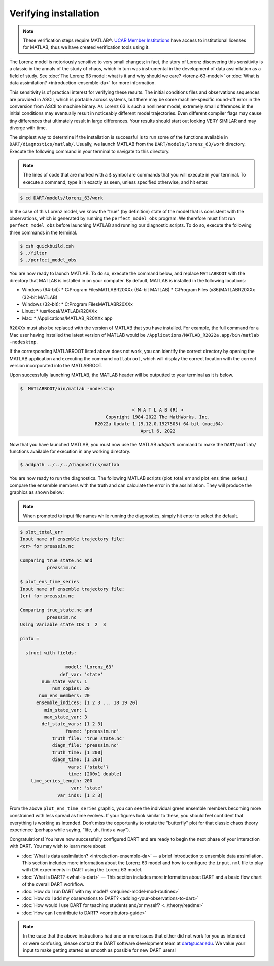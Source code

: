 ######################
Verifying installation
######################

.. note:: These verification steps require MATLAB®. `UCAR Member Institutions
          <https://www.ucar.edu/who-we-are/membership-governance/member-institutions>`_
          have access to institutional licenses for MATLAB, thus we have
          created verification tools using it.

The Lorenz model is notoriously sensitive to very small changes; in
fact, the story of Lorenz discovering this sensitivity is a classic in
the annals of the study of chaos, which in turn was instrumental in the
development of data assimilation as a field of study. See :doc:`The Lorenz 63
model: what is it and why should we care? <lorenz-63-model>` or :doc:`What is
data assimilation? <introduction-ensemble-da>` for more information.

This sensitivity is of practical interest for verifying these results.
The initial conditions files and observations sequences are provided in
ASCII, which is portable across systems, but there may be some
machine-specific round-off error in the conversion from ASCII to machine
binary. As Lorenz 63 is such a nonlinear model, extremely small
differences in the initial conditions may eventually result in
noticeably different model trajectories. Even different compiler flags
may cause tiny differences that ultimately result in large differences.
Your results should start out looking VERY SIMILAR and may diverge with
time.

The simplest way to determine if the installation is successful is to
run some of the functions available in ``DART/diagnostics/matlab/``.
Usually, we launch MATLAB from the ``DART/models/lorenz_63/work`` directory.
Execute the following command in your terminal to navigate to this directory.

.. note:: The lines of code that are marked with a ``$`` symbol are commands that
          you will execute in your terminal. To execute a command, type it in
          exactly as seen, unless specified otherwise, and hit enter.

.. code-block:: bash

   $ cd DART/models/lorenz_63/work

In the case of this Lorenz model, we know the "true" (by definition)
state of the model that is consistent with the observations, which is
generated by running the ``perfect_model_obs`` program. We therefore must first
run ``perfect_model_obs`` before launching MATLAB and running our diagnostic
scripts. To do so, execute the following three commands in the terminal.

.. code-block:: bash

   $ csh quickbuild.csh
   $ ./filter
   $ ./perfect_model_obs

You are now ready to launch MATLAB. To do so, execute the command below, and
replace ``MATLABROOT`` with the directory that MATLAB is installed in on your computer.
By default, MATLAB is installed in the following locations:

* Windows (64-bit):
  * C:\Program Files\MATLAB\R20XXx (64-bit MATLAB)
  * C:\Program Files (x86)\MATLAB\R20XXx (32-bit MATLAB)

* Windows (32-bit):
  * C:\Program Files\MATLAB\R20XXx

* Linux:
  * /usr/local/MATLAB/R20XXx

* Mac:
  * /Applications/MATLAB_R20XXx.app

``R20XXx`` must also be replaced with the version of MATLAB that you have
installed. For example, the full command for a Mac user having installed the
latest version of MATLAB would be ``/Applications/MATLAB_R2022a.app/bin/matlab -nodesktop``.

If the corresponding MATLABROOT listed above does not work, you can identify the
correct directory by opening the MATLAB application and executing the command
``matlabroot``, which will display the correct location with the correct version
incorporated into the MATLABROOT.

Upon successfully launching MATLAB, the MATLAB header will be outputted to your
terminal as it is below.

.. code-block:: bash

   $  MATLABROOT/bin/matlab -nodesktop


                                             < M A T L A B (R) >
                                   Copyright 1984-2022 The MathWorks, Inc.
                               R2022a Update 1 (9.12.0.1927505) 64-bit (maci64)
                                                April 6, 2022

Now that you have launched MATLAB, you must now use the MATLAB *addpath* command
to make the ``DART/matlab/`` functions available for execution in any working
directory.

.. code-block:: bash

     $ addpath ../../../diagnostics/matlab

You are now ready to run the diagnostics. The following MATLAB scripts (plot_total_err
and plot_ens_time_series,) compare the ensemble members with the truth and can
calculate the error in the assimilation. They will produce the graphics as shown
below:

.. note:: When prompted to input file names while running the diagnostics, simply
          hit enter to select the default.

.. code-block:: bash

   $ plot_total_err
   Input name of ensemble trajectory file:
   <cr> for preassim.nc

   Comparing true_state.nc and
             preassim.nc

   $ plot_ens_time_series
   Input name of ensemble trajectory file;
   (cr) for preassim.nc

   Comparing true_state.nc and
             preassim.nc
   Using Variable state IDs 1  2  3

   pinfo =

     struct with fields:

                    model: 'Lorenz_63'
                  def_var: 'state'
           num_state_vars: 1
               num_copies: 20
          num_ens_members: 20
         ensemble_indices: [1 2 3 ... 18 19 20]
            min_state_var: 1
            max_state_var: 3
           def_state_vars: [1 2 3]
                    fname: 'preassim.nc'
               truth_file: 'true_state.nc'
               diagn_file: 'preassim.nc'
               truth_time: [1 200]
               diagn_time: [1 200]
                     vars: {'state'}
                     time: [200x1 double]
       time_series_length: 200
                      var: 'state'
                 var_inds: [1 2 3]


|lorenz_63_total_err|
|lorenz_63_ens_time_series|

From the above ``plot_ens_time_series`` graphic, you can see the
individual green ensemble members becoming more constrained with less
spread as time evolves. If your figures look similar to these, you
should feel confident that everything is working as intended. Don’t miss
the opportunity to rotate the "butterfly" plot for that classic chaos
theory experience (perhaps while saying, "life, uh, finds a way").

Congratulations! You have now successfully configured DART and are ready
to begin the next phase of your interaction with DART. You may wish to
learn more about:

-  :doc:`What is data assimilation? <introduction-ensemble-da>` — a brief introduction to
   ensemble data assimilation. This section includes more information
   about the Lorenz 63 model and how to configure the ``input.nml`` file
   to play with DA experiments in DART using the Lorenz 63 model.
-  :doc:`What is DART? <what-is-dart>` — This section includes more
   information about DART and a basic flow chart of the overall DART
   workflow.
-  :doc:`How do I run DART with my model? <required-model-mod-routines>`
-  :doc:`How do I add my observations to DART? <adding-your-observations-to-dart>`
-  :doc:`How would I use DART for teaching students and/or
   myself? <../theory/readme>`
-  :doc:`How can I contribute to DART? <contributors-guide>`

.. note::

   In the case that the above instructions had one or more issues that either
   did not work for you as intended or were confusing, please contact the DART
   software development team at dart@ucar.edu. We value your input to make
   getting started as smooth as possible for new DART users!


.. |lorenz_63_total_err| image:: images/lorenz_63_total_err.png
   :width: 100%

.. |lorenz_63_ens_time_series| image:: images/lorenz_63_ens_time_series.png
   :width: 100%

